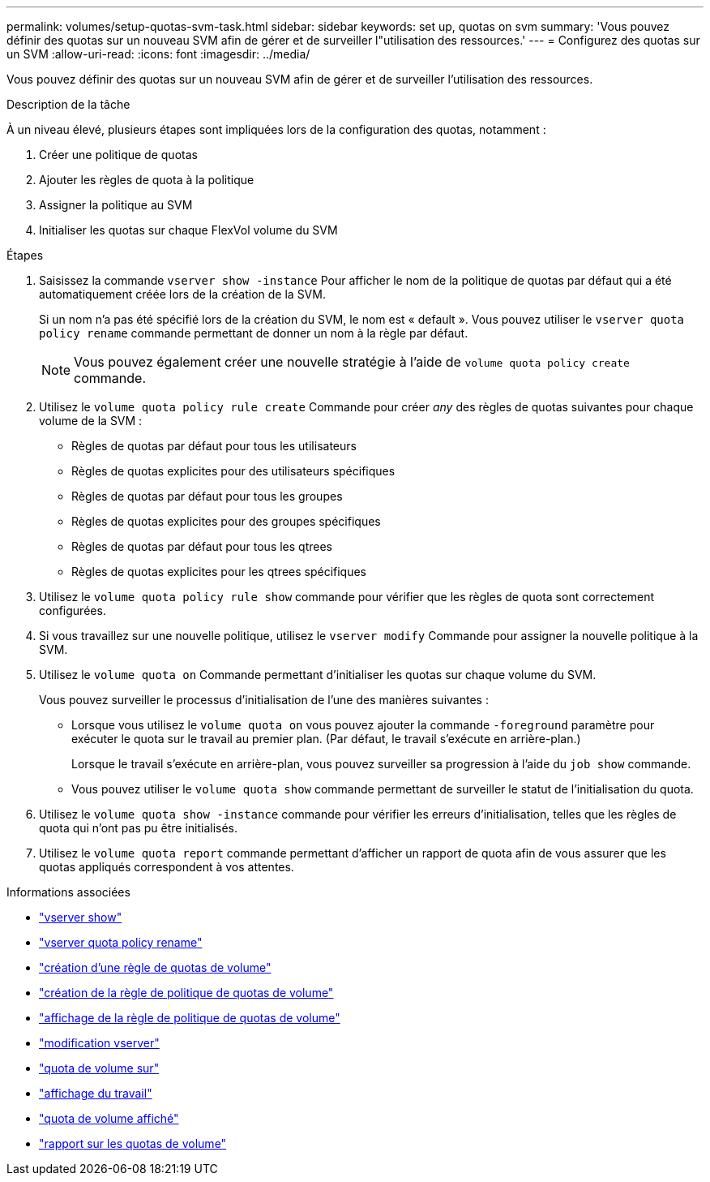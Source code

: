 ---
permalink: volumes/setup-quotas-svm-task.html 
sidebar: sidebar 
keywords: set up, quotas on svm 
summary: 'Vous pouvez définir des quotas sur un nouveau SVM afin de gérer et de surveiller l"utilisation des ressources.' 
---
= Configurez des quotas sur un SVM
:allow-uri-read: 
:icons: font
:imagesdir: ../media/


[role="lead"]
Vous pouvez définir des quotas sur un nouveau SVM afin de gérer et de surveiller l'utilisation des ressources.

.Description de la tâche
À un niveau élevé, plusieurs étapes sont impliquées lors de la configuration des quotas, notamment :

. Créer une politique de quotas
. Ajouter les règles de quota à la politique
. Assigner la politique au SVM
. Initialiser les quotas sur chaque FlexVol volume du SVM


.Étapes
. Saisissez la commande `vserver show -instance` Pour afficher le nom de la politique de quotas par défaut qui a été automatiquement créée lors de la création de la SVM.
+
Si un nom n'a pas été spécifié lors de la création du SVM, le nom est « default ». Vous pouvez utiliser le `vserver quota policy rename` commande permettant de donner un nom à la règle par défaut.

+
[NOTE]
====
Vous pouvez également créer une nouvelle stratégie à l'aide de `volume quota policy create` commande.

====
. Utilisez le `volume quota policy rule create` Commande pour créer _any_ des règles de quotas suivantes pour chaque volume de la SVM :
+
** Règles de quotas par défaut pour tous les utilisateurs
** Règles de quotas explicites pour des utilisateurs spécifiques
** Règles de quotas par défaut pour tous les groupes
** Règles de quotas explicites pour des groupes spécifiques
** Règles de quotas par défaut pour tous les qtrees
** Règles de quotas explicites pour les qtrees spécifiques


. Utilisez le `volume quota policy rule show` commande pour vérifier que les règles de quota sont correctement configurées.
. Si vous travaillez sur une nouvelle politique, utilisez le `vserver modify` Commande pour assigner la nouvelle politique à la SVM.
. Utilisez le `volume quota on` Commande permettant d'initialiser les quotas sur chaque volume du SVM.
+
Vous pouvez surveiller le processus d'initialisation de l'une des manières suivantes :

+
** Lorsque vous utilisez le `volume quota on` vous pouvez ajouter la commande `-foreground` paramètre pour exécuter le quota sur le travail au premier plan. (Par défaut, le travail s'exécute en arrière-plan.)
+
Lorsque le travail s'exécute en arrière-plan, vous pouvez surveiller sa progression à l'aide du `job show` commande.

** Vous pouvez utiliser le `volume quota show` commande permettant de surveiller le statut de l'initialisation du quota.


. Utilisez le `volume quota show -instance` commande pour vérifier les erreurs d'initialisation, telles que les règles de quota qui n'ont pas pu être initialisés.
. Utilisez le `volume quota report` commande permettant d'afficher un rapport de quota afin de vous assurer que les quotas appliqués correspondent à vos attentes.


.Informations associées
* link:https://docs.netapp.com/us-en/ontap-cli/vserver-show.html["vserver show"^]
* link:https://docs.netapp.com/us-en/ontap-cli/search.html?q=vserver+quota+policy+rename["vserver quota policy rename"^]
* link:https://docs.netapp.com/us-en/ontap-cli/volume-quota-policy-create.html["création d'une règle de quotas de volume"^]
* link:https://docs.netapp.com/us-en/ontap-cli/volume-quota-policy-rule-create.html["création de la règle de politique de quotas de volume"^]
* link:https://docs.netapp.com/us-en/ontap-cli/volume-quota-policy-rule-show.html["affichage de la règle de politique de quotas de volume"^]
* link:https://docs.netapp.com/us-en/ontap-cli/vserver-modify.html["modification vserver"^]
* link:https://docs.netapp.com/us-en/ontap-cli/volume-quota-on.html["quota de volume sur"^]
* link:https://docs.netapp.com/us-en/ontap-cli/job-show.html["affichage du travail"^]
* link:https://docs.netapp.com/us-en/ontap-cli/volume-quota-show.html["quota de volume affiché"^]
* link:https://docs.netapp.com/us-en/ontap-cli/volume-quota-report.html["rapport sur les quotas de volume"^]

